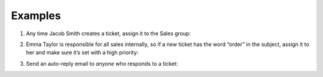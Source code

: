 Examples
========

1. Any time Jacob Smith creates a ticket, assign it to the Sales group:

   .. image:: /images/manage/Zammad_Helpdesk_-_Triggers.jpg

2. Emma Taylor is responsible for all sales internally, so if a new ticket has
   the word “order” in the subject, assign it to her and make sure it’s set
   with a high priority:

   .. image:: /images/manage/Zammad_Helpdesk_-_Triggers2.jpg

3. Send an auto-reply email to *anyone* who responds to a ticket:

   .. image:: /images/manage/Zammad_Helpdesk_-_Triggers3.jpg
